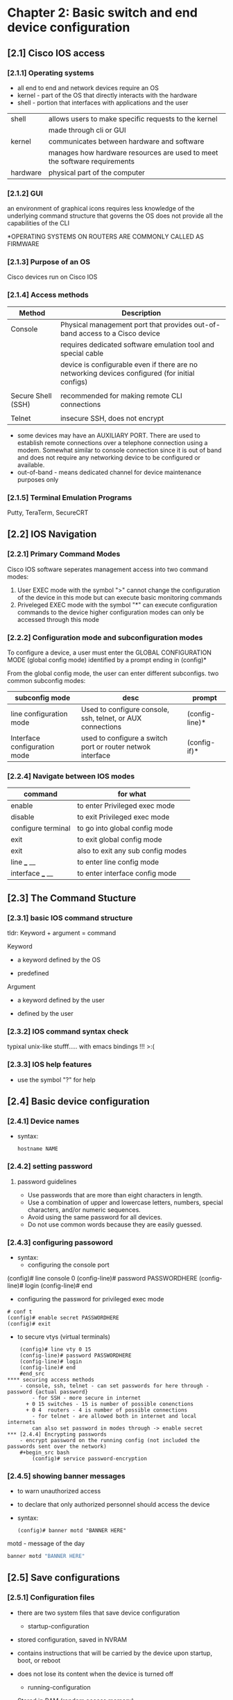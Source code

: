 * Chapter 2: Basic switch and end device configuration
** [2.1] Cisco IOS access
*** [2.1.1] Operating systems
    - all end to end and network devices require an OS
    - kernel - part of the OS that directly interacts with the hardware
    - shell - portion that interfaces with applications and the user 

    |----------+----------------------------------------------------------------------------|
    | shell    | allows users to make specific requests to the kernel                       |
    |          | made through cli or GUI                                                    |
    | kernel   | communicates between hardware and software                                 |
    |          | manages how hardware resources are used to meet the software  requirements |
    | hardware | physical part of the computer                                              |
    |----------+----------------------------------------------------------------------------|

*** [2.1.2] GUI
    an environment of graphical icons
    requires less knowledge of the underlying command structure that governs the OS
    does not provide all the capabilities of the CLI

    *OPERATING SYSTEMS ON ROUTERS ARE COMMONLY CALLED AS FIRMWARE

*** [2.1.3] Purpose of an OS
    Cisco devices run on Cisco IOS

*** [2.1.4] Access methods
    |--------------------+-------------------------------------------------------------------------------------------------|
    | Method             | Description                                                                                     |
    |--------------------+-------------------------------------------------------------------------------------------------|
    | Console            | Physical management port that provides out-of-band access to a Cisco device                     |
    |                    | requires dedicated software emulation tool and special cable                                    |
    |                    | device is configurable even if there are no networking devices configured (for initial configs) |
    |                    |                                                                                                 |
    | Secure Shell (SSH) | recommended for making remote CLI connections                                                   |
    |                    |                                                                                                 |
    | Telnet             | insecure SSH, does not encrypt                                                                  |
    |--------------------+-------------------------------------------------------------------------------------------------|
    * some devices may have an AUXILIARY PORT. There are used to establish remote connections over a telephone connection using a modem. Somewhat similar to console connection since it is out of band and does not require any networking device to be configured or available.
    * out-of-band - means dedicated channel for device maintenance purposes only

*** [2.1.5] Terminal Emulation Programs
    Putty, TeraTerm, SecureCRT

** [2.2] IOS Navigation
*** [2.2.1] Primary Command Modes
    Cisco IOS software seperates management access into two command modes:
        1. User EXEC mode 
            with the symbol ">"
            cannot change the configuration of the device in this mode but can execute basic monitoring commands
        2. Priveleged EXEC mode 
            with the symbol "*"
            can execute configuration commands to the device
            higher configuration modes can only be accessed through this mode

*** [2.2.2] Configuration mode and subconfiguration modes
    To configure a device, a user must enter the GLOBAL CONFIGURATION MODE (global config mode)
    identified by a prompt ending in (config)*
    
    From the global config mode, the user can enter different subconfigs.
    two common subconfig modes:
    |------------------------------+------------------------------------------------------------+----------------|
    | subconfig mode               | desc                                                       | prompt         |
    |------------------------------+------------------------------------------------------------+----------------|
    | line configuration mode      | Used to configure console, ssh, telnet, or AUX connections | (config-line)* |
    | Interface configuration mode | used to configure a switch port or router netwok interface | (config-if)*   |
    |------------------------------+------------------------------------------------------------+----------------|

*** [2.2.4] Navigate between IOS modes
    |--------------------+-----------------------------------|
    | command            | for what                          |
    |--------------------+-----------------------------------|
    | enable             | to enter Privileged exec mode     |
    | disable            | to exit Privileged exec mode      |
    | configure terminal | to go into global config mode     |
    | exit               | to exit global config mode        |
    | exit               | also to exit any sub config modes |
    | line ___ __        | to enter line config mode         |
    | interface ___ __   | to enter interface config mode    |
    |--------------------+-----------------------------------|


** [2.3] The Command Stucture
*** [2.3.1] basic IOS command structure
    tldr: Keyword + argument = command

    Keyword
        - a keyword defined by the OS
	- predefined
    Argument
        - a keyword defined by the user
	- defined by the user
*** [2.3.2] IOS command syntax check
    typixal unix-like stufff..... with emacs bindings !!! >:(
*** [2.3.3] IOS help features
    - use the symbol "?" for help 
     
** [2.4] Basic device configuration
*** [2.4.1] Device names
    - syntax:
      #+begin_src terminal
	hostname NAME
      #+end_src
      

*** [2.4.2] setting password 
****  password guidelines
     - Use passwords that are more than eight characters in length.
     - Use a combination of upper and lowercase letters, numbers, special characters, and/or numeric sequences.
     - Avoid using the same password for all devices.
     - Do not use common words because they are easily guessed.
*** [2.4.3] configuring passoword
    - syntax:
      + configuring the console port
	#+begin src terminal
	# conf t
	(config)# line console 0
	(config-line)# password PASSWORDHERE
	(config-line)# login
	(config-line)# end
	#+end_src
      + configuring the password for privileged exec mode
	#+begin_src  cisco
	  # conf t
	  (config)# enable secret PASSWORDHERE
	  (config)# exit
	#+end_src
      + to secure vtys (virtual terminals)
	#+begin_src cisco
	(config)# line vty 0 15
	(config-line)# password PASSWORDHERE
	(config-line)# login
	(config-line)# end
	#end_src
**** securing access methods
	- console, ssh, telnet - can set passwords for here through - password {actual password}
        - for SSH - more secure in internet
	  + 0 15 switches - 15 is number of possible conenctions
	  + 0 4  routers - 4 is number of possible connections
        - for telnet - are allowed both in internet and local internets
        can also set password in modes through -> enable secret 
*** [2.4.4] Encrypting passwords
    - encrypt password on the running config (not included the passwords sent over the network)
	#+begin_src bash
        (config)# service password-encryption
	#+end_src

*** [2.4.5] showing banner messages
    - to warn unauthorized access
    - to declare that only authorized personnel should access the device
    - syntax:
      #+begin_src cisco
	(config)# banner motd "BANNER HERE"
      #+end_src
    
    motd - message of the day 

    #+begin_src bash
    banner motd "BANNER HERE"
    #+end_src

** [2.5] Save configurations

*** [2.5.1] Configuration files
    - there are two system files that save device configuration
      + startup-configuration
	- stored configuration, saved in NVRAM
	- contains instructions that will be carried by the device upon startup, boot, or reboot
	- does not lose its content when the device is turned off
	  
      + running-configuration
	- Stored in RAM (random access memory)
	- reflects current device configuration
	- modifying this file will immediately affect the device

    - to see configuration files, use the following commands:
      #+begin_src cisco
	# show {startup-config|running-config}
      #+end_src

    - to save the running-config use the following command:
      #+begin_src cisco
	# copy running-config startup-config 
      #+end_src

*** [2.5.2] Alter the running configuration
    - the "reload" command
      + if the running configuration is configured in an undesirable manner, the "reload" command can be used to go back to the last saved startup-config
      + will cause downtime for the network
    - the "erase startup-config" command (have to reload to take effect)
      + will delete the startup config
      + useable when a startup config is messed up
    
*** [2.5.4] Capturing the configuration to a text file
    - needs a puTTy sht

** [2.6] Ports and addresses
*** [2.6.1] Ports and addresses
    - IP Addresses
	- primarily used to enable devices to locate one another
    - IPv4
	- dotted decimal notation
	- represented by four numbers (between 0 and 255) seperated by a period
	- assigned to individual devices in a network
    - IPv4 subnet mask
	- is a 32-bit value that differentials the network portion of the address from the hosts portion
	- together the IPv4, the subnet mask determines which subnet a device is a member
    - IPv6
	- more recent version of IPv4
	- is replacing the more common IPv4
	- are 128 bits in length and written as a string HEXADECIMAL values
	- represented by 4 single HEXADECIMAL digit (total of 32)
	- seperated by a colon, not case-sensitive
	- Ex. 2001:db8:acad:10::10
*** [2.6.2] Interfaces and ports
    - (network interface is a point of intersecrion between a computer and a network)
    - A cable connecting to the interface must adhere to match the physical standards of the interface
    - SVIs (switch virtual interfaces)
      + a virtualized interphase because of the lack of physical hardware on the device associated with an interface
** Configure IP Addressing
*** [2.7.1] Manual IP Adress Configuration for End Devices
